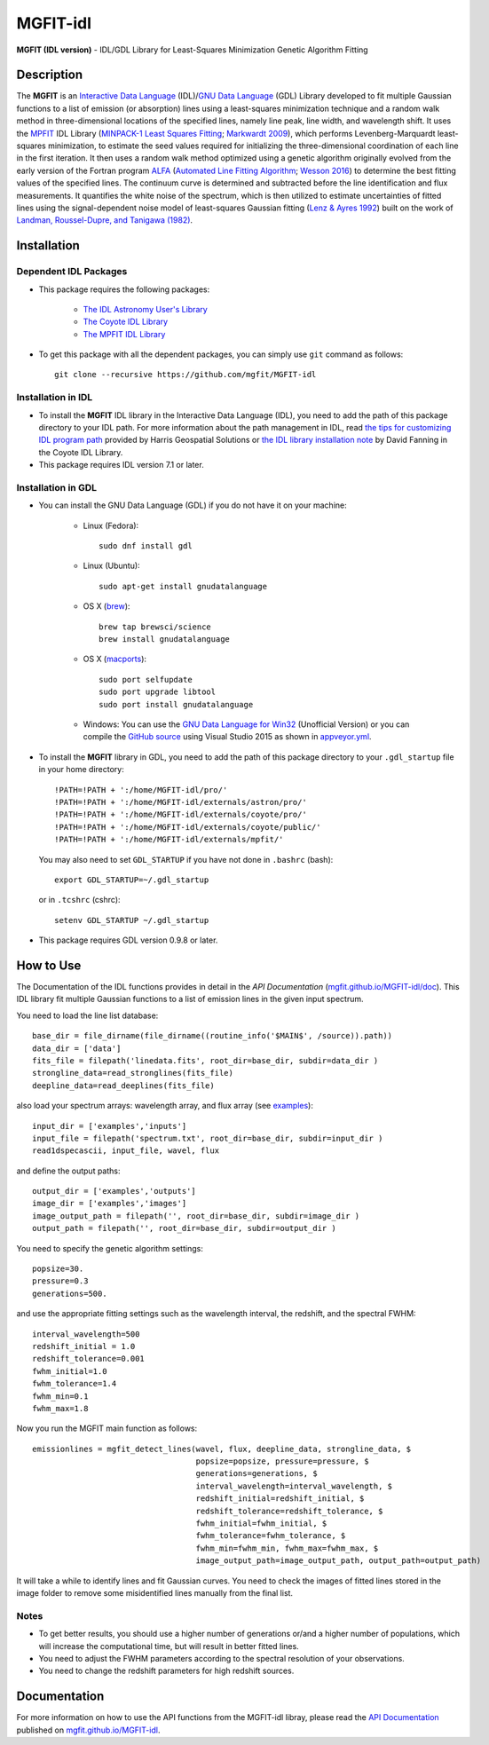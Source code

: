 =========
MGFIT-idl
=========
    
.. image:: https://travis-ci.org/mgfit/MGFIT-idl.svg?branch=master
    :target: https://travis-ci.org/mgfit/MGFIT-idl
    :alt: Build Status

.. image:: https://ci.appveyor.com/api/projects/status/pavs6wccoxtho5xb?svg=true
    :target: https://ci.appveyor.com/project/danehkar/mgfit-idl
    :alt: Build Status

.. image:: http://mybinder.org/badge.svg
    :target: http://mybinder.org/repo/mgfit/mgfit-idl
    :alt: Binder

.. image:: https://img.shields.io/badge/license-GPL-blue.svg
    :target: https://github.com/mgfit/mgfit-idl/blob/master/LICENSE
    :alt: GitHub license

**MGFIT (IDL version)** - IDL/GDL Library for Least-Squares Minimization Genetic Algorithm Fitting

Description
============

The **MGFIT** is an `Interactive Data Language <http://www.harrisgeospatial.com/ProductsandSolutions/GeospatialProducts/IDL.aspx>`_ (IDL)/`GNU Data Language <http://gnudatalanguage.sourceforge.net/>`_ (GDL) Library developed to fit multiple Gaussian functions to a list of emission (or absorption) lines using a least-squares minimization technique and a random walk method in three-dimensional locations of the specified lines, namely line peak, line width, and wavelength shift. It uses the `MPFIT <http://cow.physics.wisc.edu/~craigm/idl/cmpfit.html>`_ IDL Library (`MINPACK-1 Least Squares Fitting <http://adsabs.harvard.edu/abs/2012ascl.soft08019M>`_; `Markwardt 2009 <http://adsabs.harvard.edu/abs/2009ASPC..411..251M>`_), which performs Levenberg-Marquardt least-squares minimization, to estimate the seed values required for initializing the three-dimensional coordination of each line in the first iteration. It then uses a random walk method optimized using a genetic algorithm originally evolved from the early version of the Fortran program `ALFA <http://adsabs.harvard.edu/abs/2015ascl.soft12005W>`_ (`Automated Line Fitting Algorithm <https://github.com/rwesson/ALFA>`_; `Wesson 2016 <http://adsabs.harvard.edu/abs/2016MNRAS.456.3774W>`_) to determine the best fitting values of the specified lines. The continuum curve is determined and subtracted before the line identification and flux measurements. It quantifies the white noise of the spectrum, which is then utilized to estimate uncertainties of fitted lines using the signal-dependent noise model of least-squares Gaussian fitting (`Lenz & Ayres 1992 <http://adsabs.harvard.edu/abs/1992PASP..104.1104L>`_) built on the work of `Landman, Roussel-Dupre, and Tanigawa (1982) <http://adsabs.harvard.edu/abs/1982ApJ...261..732L>`_.

Installation
============

Dependent IDL Packages
----------------------

* This package requires the following packages:

    - `The IDL Astronomy User's Library <https://idlastro.gsfc.nasa.gov/homepage.html>`_
    
    - `The Coyote IDL Library <https://github.com/idl-coyote/coyote>`_
    
    - `The MPFIT IDL Library <http://cow.physics.wisc.edu/~craigm/idl/idl.html>`_
    
* To get this package with all the dependent packages, you can simply use ``git`` command as follows::

        git clone --recursive https://github.com/mgfit/MGFIT-idl


Installation in IDL
-------------------

* To install the **MGFIT** IDL library in the Interactive Data Language (IDL), you need to add the path of this package directory to your IDL path. For more information about the path management in IDL, read `the tips for customizing IDL program path <https://www.harrisgeospatial.com/Support/Self-Help-Tools/Help-Articles/Help-Articles-Detail/ArtMID/10220/ArticleID/16156/Quick-tips-for-customizing-your-IDL-program-search-path>`_ provided by Harris Geospatial Solutions or `the IDL library installation note <http://www.idlcoyote.com/code_tips/installcoyote.php>`_ by David Fanning in the Coyote IDL Library. 

* This package requires IDL version 7.1 or later. 


Installation in GDL
-------------------

*  You can install the GNU Data Language (GDL) if you do not have it on your machine:

    - Linux (Fedora)::

        sudo dnf install gdl
    
    - Linux (Ubuntu)::
    
        sudo apt-get install gnudatalanguage
    
    - OS X (`brew <https://brew.sh/>`_)::

        brew tap brewsci/science
        brew install gnudatalanguage

    - OS X (`macports <https://www.macports.org/>`_)::

        sudo port selfupdate
        sudo port upgrade libtool
        sudo port install gnudatalanguage
    
    - Windows: You can use the `GNU Data Language for Win32 <https://sourceforge.net/projects/gnudatalanguage-win32/>`_ (Unofficial Version) or you can compile the `GitHub source <https://github.com/gnudatalanguage/gdl>`_ using Visual Studio 2015 as shown in `appveyor.yml <https://github.com/gnudatalanguage/gdl/blob/master/appveyor.yml>`_.

* To install the **MGFIT** library in GDL, you need to add the path of this package directory to your ``.gdl_startup`` file in your home directory::

    !PATH=!PATH + ':/home/MGFIT-idl/pro/'
    !PATH=!PATH + ':/home/MGFIT-idl/externals/astron/pro/'
    !PATH=!PATH + ':/home/MGFIT-idl/externals/coyote/pro/'
    !PATH=!PATH + ':/home/MGFIT-idl/externals/coyote/public/'
    !PATH=!PATH + ':/home/MGFIT-idl/externals/mpfit/'

  You may also need to set ``GDL_STARTUP`` if you have not done in ``.bashrc`` (bash)::

    export GDL_STARTUP=~/.gdl_startup

  or in ``.tcshrc`` (cshrc)::

    setenv GDL_STARTUP ~/.gdl_startup

* This package requires GDL version 0.9.8 or later.

How to Use
==========

The Documentation of the IDL functions provides in detail in the *API Documentation* (`mgfit.github.io/MGFIT-idl/doc <https://mgfit.github.io/MGFIT-idl/doc>`_). This IDL library fit multiple Gaussian functions to a list of emission lines in the given input spectrum.

You need to load the line list database::

    base_dir = file_dirname(file_dirname((routine_info('$MAIN$', /source)).path))
    data_dir = ['data']
    fits_file = filepath('linedata.fits', root_dir=base_dir, subdir=data_dir )
    strongline_data=read_stronglines(fits_file)
    deepline_data=read_deeplines(fits_file)

also load your spectrum arrays: wavelength array, and flux array (see `examples <https://github.com/mgfit/MGFIT-idl/tree/master/examples>`_)::

    input_dir = ['examples','inputs']
    input_file = filepath('spectrum.txt', root_dir=base_dir, subdir=input_dir )
    read1dspecascii, input_file, wavel, flux

and define the output paths::

    output_dir = ['examples','outputs']
    image_dir = ['examples','images']
    image_output_path = filepath('', root_dir=base_dir, subdir=image_dir )
    output_path = filepath('', root_dir=base_dir, subdir=output_dir )

You need to specify the genetic algorithm settings::

    popsize=30.
    pressure=0.3
    generations=500.

and use the appropriate fitting settings such as the wavelength interval, the redshift, and the spectral FWHM::

    interval_wavelength=500
    redshift_initial = 1.0
    redshift_tolerance=0.001
    fwhm_initial=1.0
    fwhm_tolerance=1.4
    fwhm_min=0.1
    fwhm_max=1.8

Now you run the MGFIT main function as follows::

    emissionlines = mgfit_detect_lines(wavel, flux, deepline_data, strongline_data, $
                                       popsize=popsize, pressure=pressure, $
                                       generations=generations, $
                                       interval_wavelength=interval_wavelength, $
                                       redshift_initial=redshift_initial, $
                                       redshift_tolerance=redshift_tolerance, $
                                       fwhm_initial=fwhm_initial, $
                                       fwhm_tolerance=fwhm_tolerance, $
                                       fwhm_min=fwhm_min, fwhm_max=fwhm_max, $
                                       image_output_path=image_output_path, output_path=output_path)

It will take a while to identify lines and fit Gaussian curves. You need to check the images of fitted lines stored in the image folder to remove some misidentified lines manually from the final list.

.. image:: https://raw.githubusercontent.com/mgfit/MGFIT-idl/master/examples/example2/images/plot_4431_4440.jpg
    :width: 200

.. image:: https://raw.githubusercontent.com/mgfit/MGFIT-idl/master/examples/example2/images/plot_4467_4476.jpg
    :width: 200

.. image:: https://raw.githubusercontent.com/mgfit/MGFIT-idl/master/examples/example2/images/plot_4548_4557.jpg
    :width: 200

.. image:: https://raw.githubusercontent.com/mgfit/MGFIT-idl/master/examples/example2/images/plot_4607_4616.jpg
    :width: 200

.. image:: https://raw.githubusercontent.com/mgfit/MGFIT-idl/master/examples/example2/images/plot_4856_4866.jpg
    :width: 200

.. image:: https://raw.githubusercontent.com/mgfit/MGFIT-idl/master/examples/animation/plot_4468_4476.gif
    :width: 200

.. image:: https://raw.githubusercontent.com/mgfit/MGFIT-idl/master/examples/animation/plot_4856_4865.gif
    :width: 200

Notes
-----

* To get better results, you should use a higher number of generations or/and a higher number of populations, which will increase the computational time, but will result in better fitted lines. 

* You need to adjust the FWHM parameters according to the spectral resolution of your observations.

* You need to change the redshift parameters for high redshift sources. 

Documentation
=============

For more information on how to use the API functions from the MGFIT-idl libray, please read the `API Documentation  <https://mgfit.github.io/MGFIT-idl/doc>`_ published on `mgfit.github.io/MGFIT-idl <https://mgfit.github.io/MGFIT-idl>`_.
